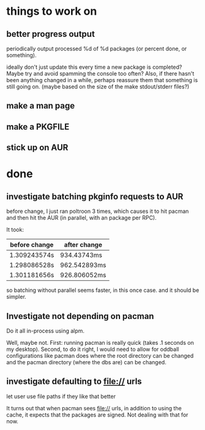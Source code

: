 

* things to work on

** better progress output

periodically output processed %d of %d packages (or percent done, or something).

ideally don't just update this every time a new package is completed?
Maybe try and avoid spamming the console too often?  Also, if there
hasn't been anything changed in a while, perhaps reassure them that
something is still going on.  (maybe based on the size of the make
stdout/stderr files?)


** make a man page
** make a PKGFILE
** stick up on AUR

* done

** investigate batching pkginfo requests to AUR

before change, I just ran poltroon 3 times, which causes it to hit
pacman and then hit the AUR (in parallel, with an package per RPC).

It took:


| before change | after change |
|---------------+--------------|
| 1.309243574s  | 934.43743ms  |
| 1.298086528s  | 962.542893ms |
| 1.301181656s  | 926.806052ms |

so batching without parallel seems faster, in this once case.  and it
should be simpler.
** Investigate not depending on pacman

Do it all in-process using alpm.

Well, maybe not.  First: running pacman is really quick (takes .1
seconds on my desktop).  Second, to do it right, I would need to allow
for oddball configurations like pacman does where the root directory
can be changed and the pacman directory (where the dbs are) can be
changed.

** investigate defaulting to file:// urls
let user use file paths if they like that better


It turns out that when pacman sees file:// urls, in addition to using
the cache, it expects that the packages are signed.  Not dealing with
that for now.
